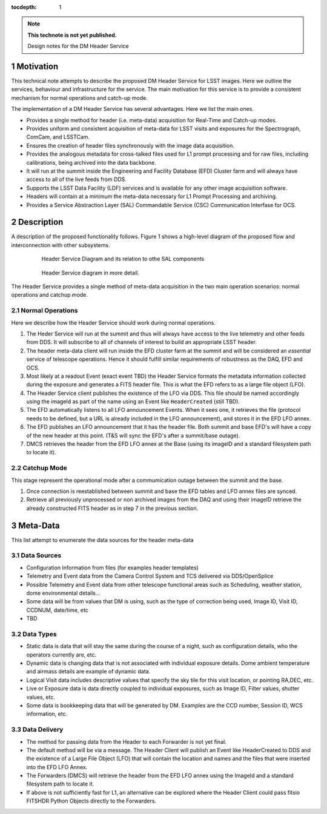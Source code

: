 ..
  Technote content.

  See https://developer.lsst.io/docs/rst_styleguide.html
  for a guide to reStructuredText writing.

  Do not put the title, authors or other metadata in this document;
  those are automatically added.

  Use the following syntax for sections:

  Sections
  ========

  and

  Subsections
  -----------

  and

  Subsubsections
  ^^^^^^^^^^^^^^

  To add images, add the image file (png, svg or jpeg preferred) to the
  _static/ directory. The reST syntax for adding the image is

  .. figure:: /_static/filename.ext
     :name: fig-label

     Caption text.

   Run: ``make html`` and ``open _build/html/index.html`` to preview your work.
   See the README at https://github.com/lsst-sqre/lsst-technote-bootstrap or
   this repo's README for more info.

   Feel free to delete this instructional comment.

:tocdepth: 1

.. Please do not modify tocdepth; will be fixed when a new Sphinx theme is shipped.

.. sectnum::

.. Add content below. Do not include the document title.

.. note::

   **This technote is not yet published.**

   Design notes for the DM Header Service

.. Add content here.

Motivation
==========

This technical note attempts to describe the proposed DM Header Service
for LSST images. Here we outline the services, behaviour and
infrastructure for the service. The main motivation for this
service is to provide a consistent mechanism for 
normal operations and catch-up mode.

The implementation of a DM Header Service has several
advantages. Here we list the main ones.

- Provides a single method for header (i.e. meta-data) acquisition for Real-Time and Catch-up modes. 
- Provides uniform and consistent acquisition of meta-data for LSST visits and exposures for the Spectrograph, ComCam, and LSSTCam.
- Ensures the creation of header files synchronously with the image data acquisition.
- Provides the analogous metadata for cross-talked files used for L1 prompt processing and for raw files, including calibrations, being archived into the data backbone.
- It will run at the summit inside the Engineering and Facility Database (EFD) Cluster farm and will always have access to all of the live feeds from DDS.
- Supports the LSST Data Facility (LDF) services and is available for
  any other image acquisition software.
- Headers will contain at a minimum the meta-data necessary for L1 Prompt
  Processing and archiving.
- Provides a Service Abstraction Layer (SAL) Commandable Service (CSC)
  Communication Interfase for OCS.


Description 
============

A description of the proposed functionality follows. Figure 1 shows a high-level
diagram of the proposed flow and interconnection with other
subsystems.

  .. figure:: /_static/HeaderService.svg
     :name: HeaderService

     Header Service Diagram and its relation to othe SAL components

  .. figure:: /_static/HeaderService-Detailed.svg
     :name: Diagram_Detailed

     Header Service diagram in more detail.
	    
The Header Service provides a single method of meta-data acquisition
in the two main operation scenarios: normal operations and catchup mode. 

Normal Operations
-----------------

Here we describe how the Header Service should work during normal
operations.

1. The Heder Service will run at the summit and thus will
   always have access to the live telemetry and other feeds from
   DDS. It will subscribe to all of channels of interest to build an
   appropriate LSST header.
2. The header meta-data client will run inside the EFD cluster farm at
   the summit and will be considered an `essential` service of telescope
   operations. Hence it should fulfill similar requirements of
   robustness as the DAQ, EFD and OCS.
3. Most likely at a readout Event (exact event TBD) the Header Service
   formats the metadata information collected during the exposure and
   generates a FITS header file. This is what the EFD refers to as a
   large file object (LFO).
4. The Header Service client publishes the existence of the LFO via
   DDS. This file should be named accordingly using the imageId as
   part of the name using an Event like ``HeaderCreated`` (still TBD). 
5. The EFD automatically listens to all LFO announcement Events. When
   it sees one, it retrieves the file (protocol needs to be defined,
   but a URL is already included in the LFO announcement), and stores
   it in the EFD LFO annex.  
6. The EFD publishes an LFO announcement that it has the header
   file. Both summit and base EFD's will have a copy of the new header
   at this point. (T&S will sync the EFD's after a summit/base
   outage).
7. DMCS retrieves the header from the EFD LFO annex at the Base (using
   its imageID and a standard filesystem path to locate it).

Catchup Mode
------------

This stage represent the operational mode after a commumication outage
between the summit and the base.

1. Once connection is reestablished between summit and base the EFD
   tables and LFO annex files are synced.
2. Retrieve all previously unprocessed or non archived images from the
   DAQ and using their imageID retrieve the already constructed FITS
   header as in step 7 in the previous section.

Meta-Data
=========

This list attempt to enumerate the data sources for the header
meta-data

Data Sources
-------

- Configuration Information from files (for examples header templates)
- Telemetry and Event data from the Camera Control System and TCS delivered via DDS/OpenSplice
- Possible Telemetry and Event data from other telescope functional areas such as Scheduling, weather station, dome environmental details...
- Some data will be from values that DM is using, such as the type of correction being used, Image ID, Visit ID, CCDNUM, date/time, etc
- TBD

Data Types
----------

- Static data is data that will stay the same during the course of a night, such as configuration details, who the operators currently are, etc.
- Dynamic data is changing data that is not associated with individual exposure details. Dome ambient temperature and airmass details are example of dynamic data.
- Logical Visit data includes descriptive values that specify the sky tile for this visit location, or pointing RA,DEC, etc.
- Live or Exposure data is data directly coupled to individual exposures, such as Image ID, Filter values, shutter values, etc.
- Some data is bookkeeping data that will be generated by DM. Examples are the CCD number, Session ID, WCS information, etc.

Data Delivery
-------------

- The method for passing data from the Header to each Forwarder is not yet final.
- The default method will be via a message. The Header Client will publish an Event like HeaderCreated to DDS and the existence of a Large File Object (LFO) that will contain the location and names and the files that were inserted into the EFD LFO Annex.
- The Forwarders (DMCS) will retrieve the header from the EFD LFO annex using the ImageId and a standard filesystem path to locate it.
- If above is not sufficiently fast for L1, an alternative can be explored where the Header Client could pass fitsio FITSHDR Python Objects directly to the Forwarders.

.. .. rubric:: References

.. Make in-text citations with: :cite:`bibkey`.

.. .. bibliography:: local.bib lsstbib/books.bib lsstbib/lsst.bib lsstbib/lsst-dm.bib lsstbib/refs.bib lsstbib/refs_ads.bib
..    :encoding: latex+latin
..    :style: lsst_aa
